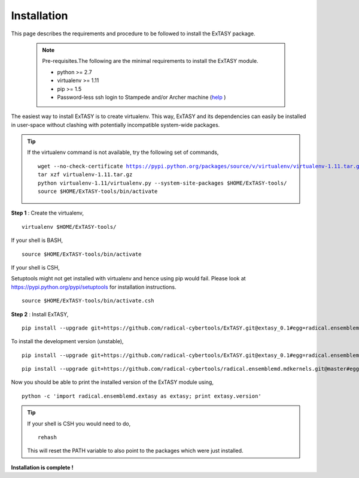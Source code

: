 .. _installation:

************
Installation
************

This page describes the requirements and procedure to be followed to install the
ExTASY package.

   .. note:: Pre-requisites.The following are the minimal requirements to install the ExTASY module.

                * python >= 2.7
                * virtualenv >= 1.11
                * pip >= 1.5
                * Password-less ssh login to Stampede and/or Archer machine (`help <http://extasy.readthedocs.org/en/latest/pages/trouble.html#configuring-ssh-access>`_ )

The easiest way to install ExTASY is to create virtualenv. This way, ExTASY and its
dependencies can easily be installed in user-space without clashing with potentially
incompatible system-wide packages.

.. tip:: If the virtualenv command is not available, try the following set of commands,

    .. parsed-literal:: wget --no-check-certificate https://pypi.python.org/packages/source/v/virtualenv/virtualenv-1.11.tar.gz
                        tar xzf virtualenv-1.11.tar.gz
                        python virtualenv-1.11/virtualenv.py --system-site-packages $HOME/ExTASY-tools/
                        source $HOME/ExTASY-tools/bin/activate

**Step 1** : Create the virtualenv,

.. parsed-literal:: virtualenv $HOME/ExTASY-tools/

If your shell is BASH,

.. parsed-literal:: source $HOME/ExTASY-tools/bin/activate

If your shell is CSH,

Setuptools might not get installed with virtualenv and hence using pip would fail. Please look at `https://pypi.python.org/pypi/setuptools <https://pypi.python.org/pypi/setuptools>`_ for installation instructions.

.. parsed-literal:: source $HOME/ExTASY-tools/bin/activate.csh


**Step 2** : Install ExTASY,

.. parsed-literal:: pip install --upgrade git+https://github.com/radical-cybertools/ExTASY.git@extasy_0.1#egg=radical.ensemblemd.extasy


To install the development version (unstable),

.. parsed-literal:: pip install --upgrade git+https://github.com/radical-cybertools/ExTASY.git@extasy_0.1#egg=radical.ensemblemd.extasy

.. parsed-literal:: pip install --upgrade git+https://github.com/radical-cybertools/radical.ensemblemd.mdkernels.git@master#egg=radical.ensemblemd.mdkernels


Now you should be able to print the installed version of the ExTASY module using,

.. parsed-literal:: python -c 'import radical.ensemblemd.extasy as extasy; print extasy.version'

.. tip::   If your shell is CSH you would need to do,

    .. parsed-literal:: rehash

    This will reset the PATH variable to also point to the packages which were just installed.

**Installation is complete !**
